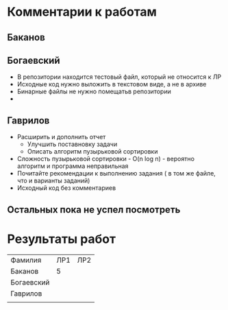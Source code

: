 * Комментарии к работам
** Баканов
** Богаевский
   - В репозитории находится тестовый файл, который не относится к ЛР
   - Исходные код нужно выложить в текстовом виде, а не в архиве
   - Бинарные файлы не нужно помещатьв репозитории
   - 
** Гаврилов
   - Расширить и дополнить отчет
     - Улучшить поставновку задачи
     - Описать алгоритм пузырьковой сортировки
   - Сложность пузырьковой сортировки - O(n log n) - вероятно
     алгоритм и программа неправильная
   - Почитайте рекомендации к выполнению задания ( в том же файле, что
     и варианты заданий)
   - Исходный код без комментариев

** Остальных пока не успел посмотреть

     
     

  
* Результаты работ
| Фамилия    | ЛР1 | ЛР2 |
| Баканов    |   5 |     |
| Богаевский |     |     |
| Гаврилов   |     |     |
|            |     |     |
